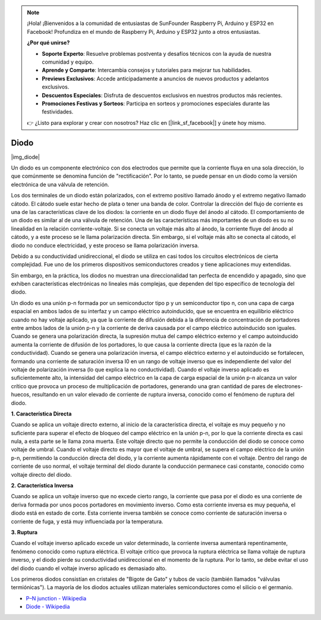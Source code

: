 .. note::

    ¡Hola! ¡Bienvenidos a la comunidad de entusiastas de SunFounder Raspberry Pi, Arduino y ESP32 en Facebook! Profundiza en el mundo de Raspberry Pi, Arduino y ESP32 junto a otros entusiastas.

    **¿Por qué unirse?**

    - **Soporte Experto**: Resuelve problemas postventa y desafíos técnicos con la ayuda de nuestra comunidad y equipo.
    - **Aprende y Comparte**: Intercambia consejos y tutoriales para mejorar tus habilidades.
    - **Previews Exclusivos**: Accede anticipadamente a anuncios de nuevos productos y adelantos exclusivos.
    - **Descuentos Especiales**: Disfruta de descuentos exclusivos en nuestros productos más recientes.
    - **Promociones Festivas y Sorteos**: Participa en sorteos y promociones especiales durante las festividades.

    👉 ¿Listo para explorar y crear con nosotros? Haz clic en [|link_sf_facebook|] y únete hoy mismo.

.. _cpn_diode:

Diodo
=================

|img_diode|

Un diodo es un componente electrónico con dos electrodos que permite que la corriente fluya en una sola dirección, lo que comúnmente se denomina función de "rectificación".
Por lo tanto, se puede pensar en un diodo como la versión electrónica de una válvula de retención.

Los dos terminales de un diodo están polarizados, con el extremo positivo llamado ánodo y el extremo negativo llamado cátodo.
El cátodo suele estar hecho de plata o tener una banda de color.
Controlar la dirección del flujo de corriente es una de las características clave de los diodos: la corriente en un diodo fluye del ánodo al cátodo. El comportamiento de un diodo es similar al de una válvula de retención. Una de las características más importantes de un diodo es su no linealidad en la relación corriente-voltaje. Si se conecta un voltaje más alto al ánodo, la corriente fluye del ánodo al cátodo, y a este proceso se le llama polarización directa. Sin embargo, si el voltaje más alto se conecta al cátodo, el diodo no conduce electricidad, y este proceso se llama polarización inversa.

Debido a su conductividad unidireccional, el diodo se utiliza en casi todos los circuitos electrónicos de cierta complejidad. Fue uno de los primeros dispositivos semiconductores creados y tiene aplicaciones muy extendidas.

Sin embargo, en la práctica, los diodos no muestran una direccionalidad tan perfecta de encendido y apagado, sino que exhiben características electrónicas no lineales más complejas, que dependen del tipo específico de tecnología del diodo.

Un diodo es una unión p-n formada por un semiconductor tipo p y un semiconductor tipo n, con una capa de carga espacial en ambos lados de su interfaz y un campo eléctrico autoinducido, que se encuentra en equilibrio eléctrico cuando no hay voltaje aplicado, ya que la corriente de difusión debida a la diferencia de concentración de portadores entre ambos lados de la unión p-n y la corriente de deriva causada por el campo eléctrico autoinducido son iguales. Cuando se genera una polarización directa, la supresión mutua del campo eléctrico externo y el campo autoinducido aumenta la corriente de difusión de los portadores, lo que causa la corriente directa (que es la razón de la conductividad). Cuando se genera una polarización inversa, el campo eléctrico externo y el autoinducido se fortalecen, formando una corriente de saturación inversa I0 en un rango de voltaje inverso que es independiente del valor del voltaje de polarización inversa (lo que explica la no conductividad).
Cuando el voltaje inverso aplicado es suficientemente alto, la intensidad del campo eléctrico en la capa de carga espacial de la unión p-n alcanza un valor crítico que provoca un proceso de multiplicación de portadores, generando una gran cantidad de pares de electrones-huecos, resultando en un valor elevado de corriente de ruptura inversa, conocido como el fenómeno de ruptura del diodo.

**1. Característica Directa**

Cuando se aplica un voltaje directo externo, al inicio de la característica directa, el voltaje es muy pequeño y no suficiente para superar el efecto de bloqueo del campo eléctrico en la unión p-n, por lo que la corriente directa es casi nula, a esta parte se le llama zona muerta.
Este voltaje directo que no permite la conducción del diodo se conoce como voltaje de umbral. Cuando el voltaje directo es mayor que el voltaje de umbral, se supera el campo eléctrico de la unión p-n, permitiendo la conducción directa del diodo, y la corriente aumenta rápidamente con el voltaje.
Dentro del rango de corriente de uso normal, el voltaje terminal del diodo durante la conducción permanece casi constante, conocido como voltaje directo del diodo.

**2. Característica Inversa**

Cuando se aplica un voltaje inverso que no excede cierto rango, la corriente que pasa por el diodo es una corriente de deriva formada por unos pocos portadores en movimiento inverso.
Como esta corriente inversa es muy pequeña, el diodo está en estado de corte. Esta corriente inversa también se conoce como corriente de saturación inversa o corriente de fuga, y está muy influenciada por la temperatura.

**3. Ruptura**

Cuando el voltaje inverso aplicado excede un valor determinado, la corriente inversa aumentará repentinamente, fenómeno conocido como ruptura eléctrica.
El voltaje crítico que provoca la ruptura eléctrica se llama voltaje de ruptura inverso, y el diodo pierde su conductividad unidireccional en el momento de la ruptura.
Por lo tanto, se debe evitar el uso del diodo cuando el voltaje inverso aplicado es demasiado alto.

Los primeros diodos consistían en cristales de "Bigote de Gato" y tubos de vacío (también llamados "válvulas termiónicas"). La mayoría de los diodos actuales utilizan materiales semiconductores como el silicio o el germanio.

* `P–N junction - Wikipedia <https://en.wikipedia.org/wiki/P-n_junction>`_
 
* `Diode - Wikipedia <https://en.wikipedia.org/wiki/Diode>`_


